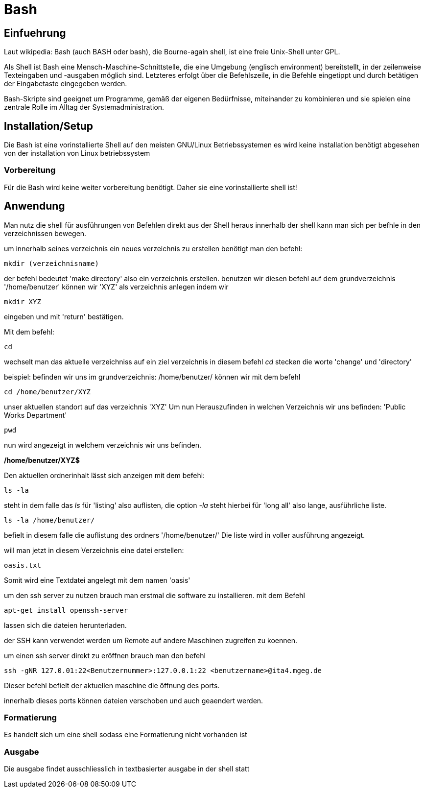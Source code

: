 = Bash

== Einfuehrung

Laut wikipedia:
Bash (auch BASH oder bash), die Bourne-again shell, ist eine freie Unix-Shell unter GPL.

Als Shell ist Bash eine Mensch-Maschine-Schnittstelle, die eine Umgebung (englisch environment) bereitstellt, in der zeilenweise Texteingaben und -ausgaben möglich sind. Letzteres erfolgt über die Befehlszeile, in die Befehle eingetippt und durch betätigen der Eingabetaste eingegeben werden. 

Bash-Skripte sind geeignet um Programme, gemäß der eigenen Bedürfnisse, miteinander zu kombinieren und sie spielen eine zentrale Rolle im Alltag der Systemadministration.


== Installation/Setup
Die Bash ist eine vorinstallierte Shell auf den meisten GNU/Linux Betriebssystemen
es wird keine installation benötigt abgesehen von der installation von Linux betriebssystem

=== Vorbereitung
Für die Bash wird keine weiter vorbereitung benötigt.
Daher sie eine vorinstallierte shell ist!

== Anwendung
Man nutz die shell für ausführungen von Befehlen direkt aus der Shell heraus
innerhalb der shell kann man sich per befhle in den verzeichnissen bewegen.

um innerhalb seines verzeichnis ein neues verzeichnis zu erstellen benötigt man den befehl:

----
mkdir (verzeichnisname)
----
der befehl bedeutet 'make directory' also ein verzeichnis erstellen.
benutzen wir diesen befehl auf dem grundverzeichnis '/home/benutzer' können wir 'XYZ' als verzeichnis
anlegen indem wir 

----
mkdir XYZ
----
eingeben und mit 'return' bestätigen.
 
Mit dem befehl:

----
cd
----
wechselt man das aktuelle verzeichniss auf ein ziel verzeichnis
in diesem befehl __cd__ stecken die worte 'change' und 'directory'

beispiel: befinden wir uns im grundverzeichnis: /home/benutzer/ können wir mit dem befehl

----
cd /home/benutzer/XYZ
----
unser aktuellen standort auf das verzeichnis 'XYZ'
Um nun Herauszufinden in welchen Verzeichnis wir uns befinden: 'Public Works Department'

----
pwd
----
nun wird angezeigt in welchem verzeichnis wir uns befinden.

*/home/benutzer/XYZ$*

Den aktuellen ordnerinhalt lässt sich anzeigen mit dem befehl:

----
ls -la
----

steht in dem falle das __ls__ für 'listing' also auflisten,
die option __-la__ steht hierbei für 'long all' also lange, ausführliche liste.

----
ls -la /home/benutzer/
----

befielt in diesem falle die auflistung des ordners '/home/benutzer/' 
Die liste wird in voller ausführung angezeigt.

will man jetzt in diesem Verzeichnis eine datei erstellen:

----
oasis.txt
----
Somit wird eine Textdatei angelegt mit dem namen 'oasis'

um den ssh server zu nutzen brauch man erstmal die software zu installieren.
mit dem Befehl 

----
apt-get install openssh-server
----
lassen sich die dateien herunterladen.

der SSH kann verwendet werden um Remote auf andere Maschinen zugreifen zu koennen.
 
um einen ssh server direkt zu eröffnen brauch man den befehl

----
ssh -gNR 127.0.01:22<Benutzernummer>:127.0.0.1:22 <benutzername>@ita4.mgeg.de
----
Dieser befehl befielt der aktuellen maschine die öffnung des ports.

innerhalb dieses ports können dateien verschoben und auch geaendert werden.

=== Formatierung
Es handelt sich um eine shell sodass eine Formatierung nicht vorhanden ist

=== Ausgabe
Die ausgabe findet ausschliesslich in textbasierter ausgabe in der shell statt

